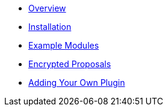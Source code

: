 * xref:index.adoc[Overview]
* xref:installation.adoc[Installation]
* xref:example-modules.adoc[Example Modules]
* xref:encrypted-proposal.adoc[Encrypted Proposals]
* xref:adding-your-own-plugin.adoc[Adding Your Own Plugin]